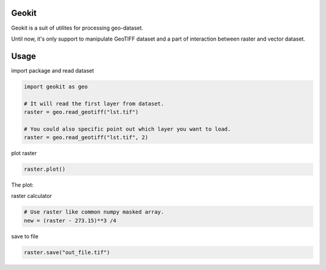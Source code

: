 Geokit
--------

Geokit is a suit of utilites for processing geo-dataset.

Until now, it's only support to manipulate GeoTIFF dataset and a part of 
interaction between raster and vector dataset.


Usage
------

import package and read dataset

.. code-block:: python

    import geokit as geo

    # It will read the first layer from dataset.
    raster = geo.read_geotiff("lst.tif")

    # You could also specific point out which layer you want to load.    
    raster = geo.read_geotiff("lst.tif", 2)


plot raster

.. code-block:: python

    raster.plot()

The plot:

.. image:: docs/images/lst_plot.png

raster calculator

.. code-block:: python

    # Use raster like common numpy masked array.
    new = (raster - 273.15)**3 /4 


save to file

.. code-block:: python

    raster.save("out_file.tif")

